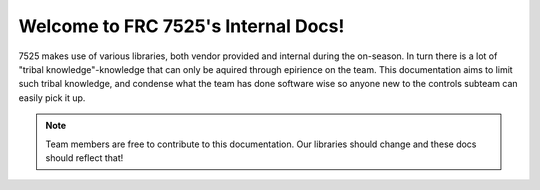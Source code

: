 Welcome to FRC 7525's Internal Docs!
===================================

7525 makes use of various libraries, both vendor provided and internal during the on-season.
In turn there is a lot of "tribal knowledge"-knowledge that can only be aquired through epirience on the team.
This documentation aims to limit such tribal knowledge, and condense what the team has done software wise so anyone
new to the controls subteam can easily pick it up.


.. note::

   Team members are free to contribute to this documentation. Our libraries should change and these docs should reflect that!

